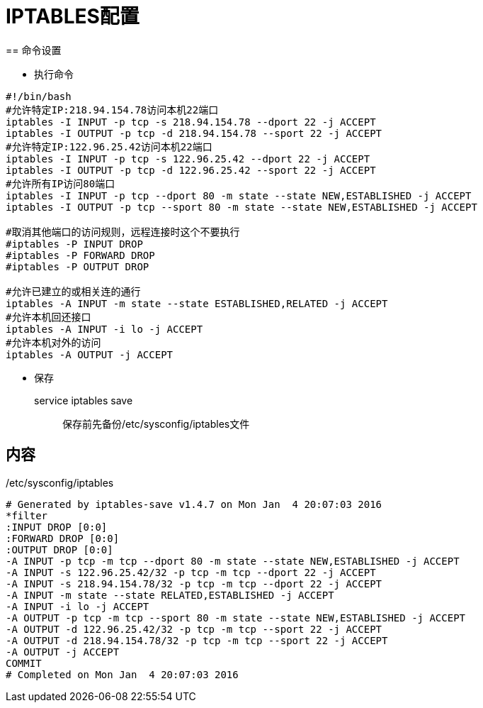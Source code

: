 = IPTABLES配置
== 命令设置

* 执行命令

[source, bash]
--------------------
#!/bin/bash
#允许特定IP:218.94.154.78访问本机22端口
iptables -I INPUT -p tcp -s 218.94.154.78 --dport 22 -j ACCEPT
iptables -I OUTPUT -p tcp -d 218.94.154.78 --sport 22 -j ACCEPT
#允许特定IP:122.96.25.42访问本机22端口
iptables -I INPUT -p tcp -s 122.96.25.42 --dport 22 -j ACCEPT
iptables -I OUTPUT -p tcp -d 122.96.25.42 --sport 22 -j ACCEPT
#允许所有IP访问80端口
iptables -I INPUT -p tcp --dport 80 -m state --state NEW,ESTABLISHED -j ACCEPT
iptables -I OUTPUT -p tcp --sport 80 -m state --state NEW,ESTABLISHED -j ACCEPT

#取消其他端口的访问规则，远程连接时这个不要执行
#iptables -P INPUT DROP
#iptables -P FORWARD DROP
#iptables -P OUTPUT DROP

#允许已建立的或相关连的通行
iptables -A INPUT -m state --state ESTABLISHED,RELATED -j ACCEPT  
#允许本机回还接口
iptables -A INPUT -i lo -j ACCEPT
#允许本机对外的访问
iptables -A OUTPUT -j ACCEPT
--------------------

* 保存

  service iptables save  ;; 保存前先备份/etc/sysconfig/iptables文件


== 内容
    
./etc/sysconfig/iptables
[source,bash]
----------------
# Generated by iptables-save v1.4.7 on Mon Jan  4 20:07:03 2016
*filter
:INPUT DROP [0:0]
:FORWARD DROP [0:0]
:OUTPUT DROP [0:0]
-A INPUT -p tcp -m tcp --dport 80 -m state --state NEW,ESTABLISHED -j ACCEPT 
-A INPUT -s 122.96.25.42/32 -p tcp -m tcp --dport 22 -j ACCEPT 
-A INPUT -s 218.94.154.78/32 -p tcp -m tcp --dport 22 -j ACCEPT 
-A INPUT -m state --state RELATED,ESTABLISHED -j ACCEPT 
-A INPUT -i lo -j ACCEPT 
-A OUTPUT -p tcp -m tcp --sport 80 -m state --state NEW,ESTABLISHED -j ACCEPT 
-A OUTPUT -d 122.96.25.42/32 -p tcp -m tcp --sport 22 -j ACCEPT 
-A OUTPUT -d 218.94.154.78/32 -p tcp -m tcp --sport 22 -j ACCEPT 
-A OUTPUT -j ACCEPT 
COMMIT
# Completed on Mon Jan  4 20:07:03 2016
----------------
